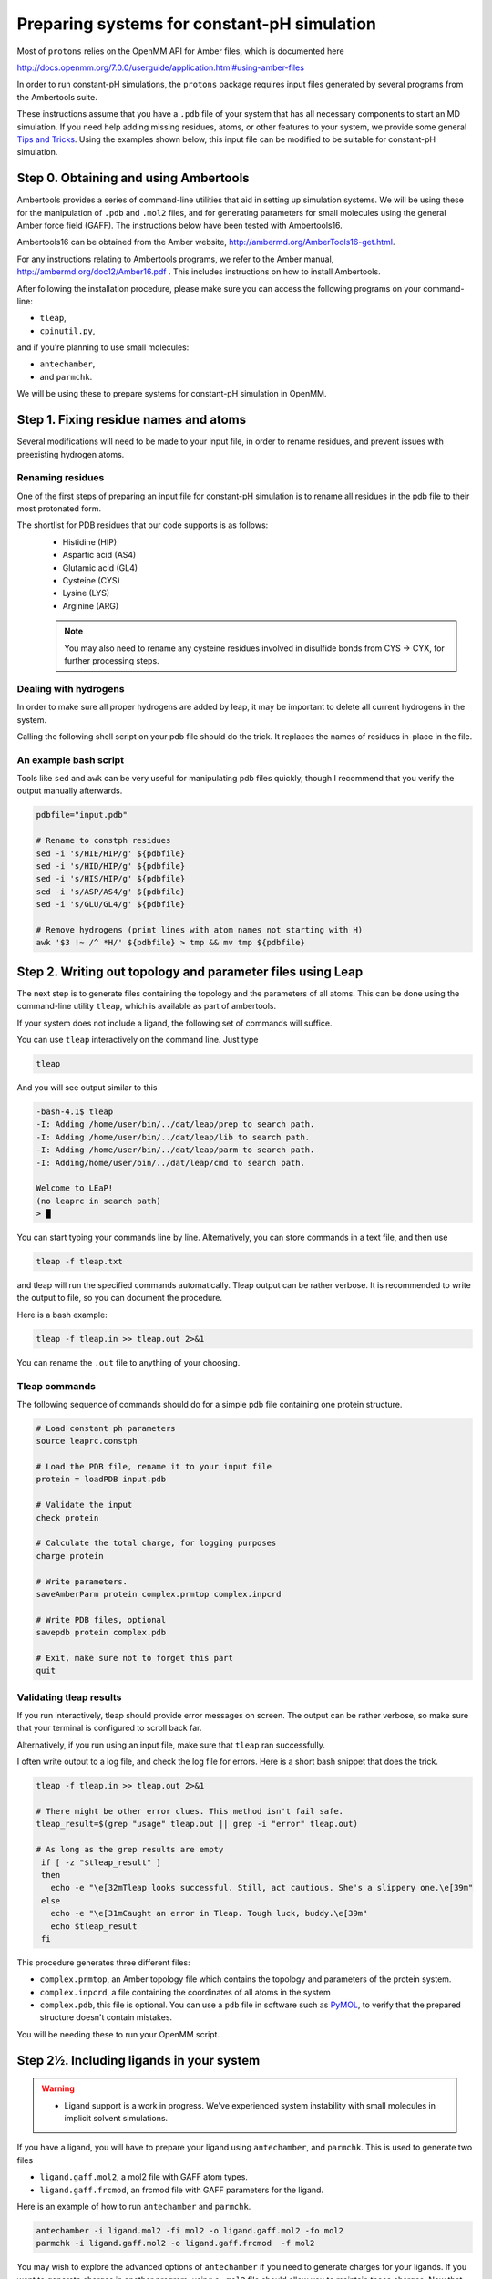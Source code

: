 .. _system_preparation:

Preparing systems for constant-pH simulation
********************************************

Most of ``protons`` relies on the OpenMM API for Amber files, which is documented here

http://docs.openmm.org/7.0.0/userguide/application.html#using-amber-files

In order to run constant-pH simulations, the ``protons`` package requires input files generated by several programs
from the Ambertools suite.

These instructions assume that you have a ``.pdb`` file of your system that has all necessary components to start an MD simulation.
If you need help adding missing residues, atoms, or other features to your system, we provide some general `Tips and Tricks`_.
Using the examples shown below, this input file can be modified to be suitable for constant-pH simulation.

Step 0. Obtaining and using Ambertools
======================================

Ambertools provides a series of command-line utilities that aid in setting up simulation systems.
We will be using these for the manipulation of ``.pdb`` and ``.mol2`` files, and for generating parameters for small
molecules using the general Amber force field (GAFF).
The instructions below have been tested with Ambertools16.

Ambertools16 can be obtained from the Amber website, http://ambermd.org/AmberTools16-get.html.

For any instructions relating to Ambertools programs, we refer to the Amber manual, http://ambermd.org/doc12/Amber16.pdf .
This includes instructions on how to install Ambertools.

After following the installation procedure, please make sure you can access the following programs on your command-line:

* ``tleap``,
* ``cpinutil.py``,

and if you're planning to use small molecules:

* ``antechamber``,
* and ``parmchk``.

We will be using these to prepare systems for constant-pH simulation in OpenMM.


Step 1. Fixing residue names and atoms
======================================

Several modifications will need to be made to your input file, in order to rename residues, and prevent issues with preexisting hydrogen atoms.

Renaming residues
-----------------

One of the first steps of preparing an input file for constant-pH simulation is to rename all residues in the pdb file to their most protonated form.

The shortlist for PDB residues that our code supports is as follows:
 * Histidine (HIP)
 * Aspartic acid (AS4)
 * Glutamic acid (GL4)
 * Cysteine (CYS)
 * Lysine (LYS)
 * Arginine (ARG)

 .. Note::
   You may also need to rename any cysteine residues involved in disulfide bonds from
   CYS -> CYX, for further processing steps.


Dealing with hydrogens
----------------------

In order to make sure all proper hydrogens are added by leap,
it may be important to delete all current hydrogens in the system.


Calling the following shell script on your pdb file should do the trick.
It replaces the names of residues in-place in the file.

An example bash script
----------------------

Tools like ``sed`` and ``awk`` can be very useful for manipulating pdb files quickly,
though I recommend that you verify the output manually afterwards.

.. code-block:: bash

    pdbfile="input.pdb"

    # Rename to constph residues
    sed -i 's/HIE/HIP/g' ${pdbfile}
    sed -i 's/HID/HIP/g' ${pdbfile}
    sed -i 's/HIS/HIP/g' ${pdbfile}
    sed -i 's/ASP/AS4/g' ${pdbfile}
    sed -i 's/GLU/GL4/g' ${pdbfile}

    # Remove hydrogens (print lines with atom names not starting with H)
    awk '$3 !~ /^ *H/' ${pdbfile} > tmp && mv tmp ${pdbfile}


Step 2. Writing out topology and parameter files using Leap
===========================================================

The next step is to generate files containing the topology and the parameters of all atoms.
This can be done using the command-line utility ``tleap``, which is available as part of ambertools.

If your system does not include a ligand, the following set of commands will suffice.

You can use ``tleap`` interactively on the command line. Just type

.. code-block:: bash

    tleap

And you will see output similar to this

.. code-block:: c

    -bash-4.1$ tleap
    -I: Adding /home/user/bin/../dat/leap/prep to search path.
    -I: Adding /home/user/bin/../dat/leap/lib to search path.
    -I: Adding /home/user/bin/../dat/leap/parm to search path.
    -I: Adding/home/user/bin/../dat/leap/cmd to search path.

    Welcome to LEaP!
    (no leaprc in search path)
    > █

You can start typing your commands line by line.
Alternatively, you can store commands in a text file, and then use

.. code-block:: bash

    tleap -f tleap.txt

and tleap will run the specified commands automatically.
Tleap output can be rather verbose.
It is recommended to write the output to file, so you can document the procedure.

Here is a bash example:

.. code-block:: bash

    tleap -f tleap.in >> tleap.out 2>&1

You can rename the ``.out`` file to anything of your choosing.

Tleap commands
--------------

The following sequence of commands should do for a simple pdb file containing one protein structure.

.. code-block:: c

    # Load constant ph parameters
    source leaprc.constph

    # Load the PDB file, rename it to your input file
    protein = loadPDB input.pdb

    # Validate the input
    check protein

    # Calculate the total charge, for logging purposes
    charge protein

    # Write parameters.
    saveAmberParm protein complex.prmtop complex.inpcrd

    # Write PDB files, optional
    savepdb protein complex.pdb

    # Exit, make sure not to forget this part
    quit


Validating tleap results
------------------------

If you run interactively, tleap should provide error messages on screen.
The output can be rather verbose, so make sure that your terminal is configured to scroll back far.

Alternatively, if you run using an input file, make sure that ``tleap`` ran successfully.

I often write output to a log file, and check the log file for errors.
Here is a short bash snippet that does the trick.

.. code-block:: bash

    tleap -f tleap.in >> tleap.out 2>&1

    # There might be other error clues. This method isn't fail safe.
    tleap_result=$(grep "usage" tleap.out || grep -i "error" tleap.out)

    # As long as the grep results are empty
     if [ -z "$tleap_result" ]
     then
       echo -e "\e[32mTleap looks successful. Still, act cautious. She's a slippery one.\e[39m"
     else
       echo -e "\e[31mCaught an error in Tleap. Tough luck, buddy.\e[39m"
       echo $tleap_result
     fi



This procedure generates three different files:

* ``complex.prmtop``, an Amber topology file which contains the topology and parameters of the protein system.
* ``complex.inpcrd``, a file containing the coordinates of all atoms in the system
* ``complex.pdb``, this file is optional. You can use a ``pdb`` file in software such as PyMOL_, to verify that the prepared structure doesn't contain mistakes.

You will be needing these to run your OpenMM script.

.. _PyMOL: http://pymol.org/

Step 2½. Including ligands in your system
=========================================

.. warning::

    * Ligand support is a work in progress. We've experienced system instability with small molecules in implicit solvent simulations.


If you have a ligand, you will have to prepare your ligand using ``antechamber``, and ``parmchk``.
This is used to generate two files

* ``ligand.gaff.mol2``, a mol2 file with GAFF atom types.
* ``ligand.gaff.frcmod``, an frcmod file with GAFF parameters for the ligand.

Here is an example of how to run ``antechamber`` and ``parmchk``.

.. code-block:: bash

    antechamber -i ligand.mol2 -fi mol2 -o ligand.gaff.mol2 -fo mol2
    parmchk -i ligand.gaff.mol2 -o ligand.gaff.frcmod  -f mol2

You may wish to explore the advanced options of ``antechamber`` if you need to generate charges for your ligands.
If you want to generate charges in another program, using a ``.mol2`` file should allow you to maintain those charges.
Now that you've generated parameters for your ligand, these files then need to be added to your leap setup.

Here is an example leap script.


.. code-block:: c

    # Load constant ph parameters
    source leaprc.constph

    # Gaff params
    source leaprc.gaff

    # Load ligand parameters
    ligand = loadMol2 ligand.gaff.mol2
    loadAmberParams ligand.gaff.frcmod

    # Load the PDBs
    protein = loadPDB protein.pdb

    # Combine into one complex
    complex = combine { protein ligand }

    # Validate the input
    check protein

    # Calculate the total charge, for logging purposes
    charge protein

    # Write parameters.
    saveAmberParm  complex  complex.prmtop complex.inpcrd

    # Write PDB files
    savepdb protein complex.pdb

    # Exit, make sure not to forget this part
    quit


.. todo::
    * In the current version of the code, ligands can not be treated using constant-pH methodologies.




Step 3. Generating parameters for amino acid protonation states
===============================================================

The last step to generate input for the constant-pH simulation is to generate a ``.cpin`` file for your protein.
This file contains the parameters for the different protonation states of the amino acids in the system.

A ``.cpin`` file can be generated by ``cpinutil.py``, which is also distributed as part of Ambertools.

.. code-block:: bash

    cpinutil.py -resnames HIP GL4 AS4 TYR LYS CYS -p complex.prmtop -o complex.cpin




Tips and Tricks
===============

Several tools exist that can assist you with preparing simulation input.


Leap features
-------------



Rosetta
-------

Rosetta provides ways to modify protein structures as well. It has features for modeling missing residue, and loops.

Find out more on the Rosetta Commons website, https://www.rosettacommons.org/software .




